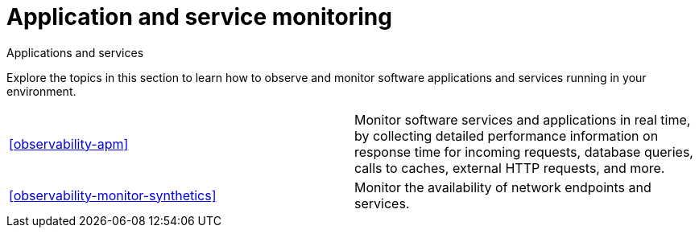 [[application-and-service-monitoring]]
= Application and service monitoring

++++
<titleabbrev>Applications and services</titleabbrev>
++++

Explore the topics in this section to learn how to observe and monitor software applications and services running in your environment.

[cols="1,1"]
|===
|<<observability-apm>>
|Monitor software services and applications in real time, by collecting detailed performance information on response time for incoming requests, database queries, calls to caches, external HTTP requests, and more.

|<<observability-monitor-synthetics>>
|Monitor the availability of network endpoints and services.
|===